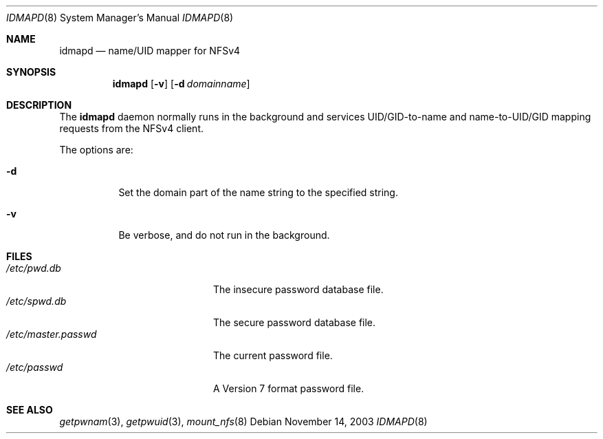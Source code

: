 .\" copyright (c) 2003
.\" the regents of the university of michigan
.\" all rights reserved
.\"
.\" permission is granted to use, copy, create derivative works and redistribute
.\" this software and such derivative works for any purpose, so long as the name
.\" of the university of michigan is not used in any advertising or publicity
.\" pertaining to the use or distribution of this software without specific,
.\" written prior authorization.  if the above copyright notice or any other
.\" identification of the university of michigan is included in any copy of any
.\" portion of this software, then the disclaimer below must also be included.
.\"
.\" this software is provided as is, without representation from the university
.\" of michigan as to its fitness for any purpose, and without warranty by the
.\" university of michigan of any kind, either express or implied, including
.\" without limitation the implied warranties of merchantability and fitness for
.\" a particular purpose. the regents of the university of michigan shall not be
.\" liable for any damages, including special, indirect, incidental, or
.\" consequential damages, with respect to any claim arising out of or in
.\" connection with the use of the software, even if it has been or is hereafter
.\" advised of the possibility of such damages.
.\"
.\" $FreeBSD: src/sbin/idmapd/idmapd.8,v 1.4.12.1 2008/10/02 02:57:24 kensmith Exp $
.\"
.Dd November 14, 2003
.Dt IDMAPD 8
.Os
.Sh NAME
.Nm idmapd
.Nd name/UID mapper for NFSv4
.Sh SYNOPSIS
.Nm
.Op Fl v
.Op Fl d Ar domainname
.Sh DESCRIPTION
The
.Nm
daemon normally runs in the background and services UID/GID-to-name and
name-to-UID/GID mapping
requests from the NFSv4 client.
.Pp
The options are:
.Bl -tag -width indent
.It Fl d
Set the domain part of the name string to the specified string.
.It Fl v
Be verbose, and do not run in the background.
.El
.Sh FILES
.Bl -tag -width ".Pa /etc/master.passwd" -compact
.It Pa /etc/pwd.db
The insecure password database file.
.It Pa /etc/spwd.db
The secure password database file.
.It Pa /etc/master.passwd
The current password file.
.It Pa /etc/passwd
A Version 7 format password file.
.El
.Sh SEE ALSO
.Xr getpwnam 3 ,
.Xr getpwuid 3 ,
.Xr mount_nfs 8
